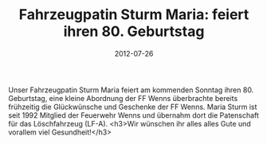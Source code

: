 #+TITLE: Fahrzeugpatin Sturm Maria: feiert ihren 80. Geburtstag
#+DATE: 2012-07-26
#+FACEBOOK_URL: 

Unser Fahrzeugpatin Sturm Maria feiert am kommenden Sonntag ihren 80. Geburtstag, eine kleine Abordnung der FF Wenns überbrachte bereits frühzeitig die Glückwünsche und Geschenke der FF Wenns. Maria Sturm ist seit 1992 Mitglied der Feuerwehr Wenns und übernahm dort die Patenschaft für das Löschfahrzeug (LF-A).
<h3>Wir wünschen ihr alles alles Gute und vorallem viel Gesundheit!</h3>
